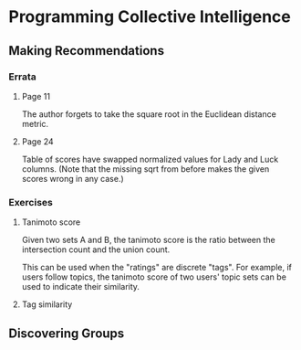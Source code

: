 * Programming Collective Intelligence
** Making Recommendations
*** Errata
**** Page 11
The author forgets to take the square root in the Euclidean distance
metric.
**** Page 24
Table of scores have swapped normalized values for Lady and Luck
columns. (Note that the missing sqrt from before makes the given
scores wrong in any case.)

*** Exercises
**** Tanimoto score
Given two sets A and B, the tanimoto score is the ratio between the
intersection count and the union count.

This can be used when the "ratings" are discrete "tags". For example,
if users follow topics, the tanimoto score of two users' topic sets
can be used to indicate their similarity.

**** Tag similarity
** Discovering Groups
